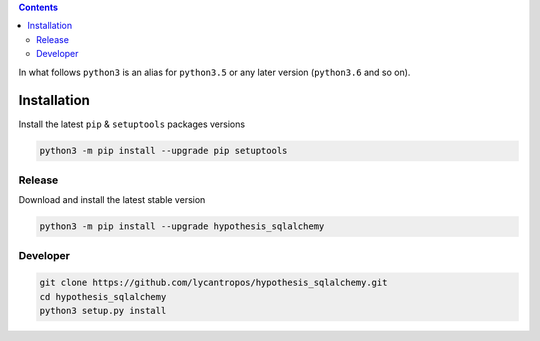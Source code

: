 .. contents::


In what follows ``python3`` is an alias for ``python3.5``
or any later version (``python3.6`` and so on).

Installation
------------
Install the latest ``pip`` & ``setuptools`` packages versions

.. code-block:: bash

  python3 -m pip install --upgrade pip setuptools

Release
~~~~~~~
Download and install the latest stable version

.. code-block:: bash

  python3 -m pip install --upgrade hypothesis_sqlalchemy

Developer
~~~~~~~~~
.. code-block:: bash

  git clone https://github.com/lycantropos/hypothesis_sqlalchemy.git
  cd hypothesis_sqlalchemy
  python3 setup.py install

